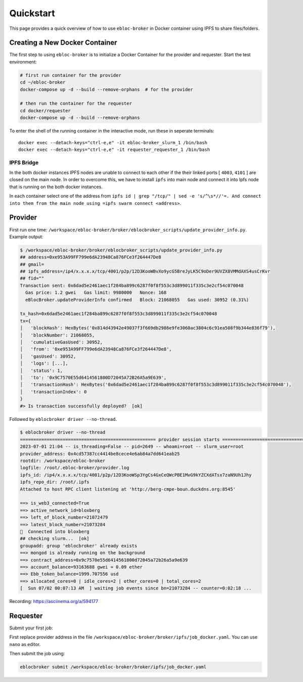 Quickstart
==========

This page provides a quick overview of how to use ``ebloc-broker`` in
Docker container using IPFS to share files/folders.

Creating a New Docker Container
-------------------------------

The first step to using ``ebloc-broker`` is to initialize a Docker
Container for the provider and requester. Start the test environment:

.. code:: bash

   # first run container for the provider
   cd ~/ebloc-broker
   docker-compose up -d --build --remove-orphans  # for the provider

   # then run the container for the requester
   cd docker/requester
   docker-compose up -d --build --remove-orphans

To enter the shell of the running container in the interactive mode, run
these in seperate terminals:

::

   docker exec --detach-keys="ctrl-e,e" -it ebloc-broker_slurm_1 /bin/bash
   docker exec --detach-keys="ctrl-e,e" -it requester_requester_1 /bin/bash

IPFS Bridge
~~~~~~~~~~~

In the both docker instances IPFS nodes are unable to connect to each
other if the their linked ports [ ``4003``, ``4101`` ] are closed on the
main node. In order to overcome this, we have to install ``ipfs`` into
main node and connect it into Ipfs node that is running on the both
docker instances.

In each container select one of the address from
``ipfs id | grep "/tcp/" | sed -e 's/^\s*//'=. And connect into them from the main node using =ipfs swarm connect <address>``.

Provider
--------

First run one time:
``/workspace/ebloc-broker/broker/eblocbroker_scripts/update_provider_info.py``.
Example output:

.. code:: bash

   $ /workspace/ebloc-broker/broker/eblocbroker_scripts/update_provider_info.py
   ## address=0xe953A99FF799e6dA23948Ca876FCe3f264447De8
   ## gmail=
   ## ipfs_address=/ip4/x.x.x.x/tcp/4001/p2p/12D3KooWBvXo9ycG5BreJyLK5C9oDer9UVZX8VMMdAXS4usCrKvr
   ## fid=""
   Transaction sent: 0x6dad5e2461aec1f284ba899c6287f0f8f553c3d899011f335c3e2cf54c070048
     Gas price: 1.2 gwei   Gas limit: 9980000   Nonce: 168
     eBlocBroker.updateProviderInfo confirmed   Block: 21068055   Gas used: 30952 (0.31%)

   tx_hash=0x6dad5e2461aec1f284ba899c6287f0f8f553c3d899011f335c3e2cf54c070048
   tx={
   │   'blockHash': HexBytes('0x814d43942e49037f3f669db2986e9fe3060ac3804c6c91ea508f9b344e836f79'),
   │   'blockNumber': 21068055,
   │   'cumulativeGasUsed': 30952,
   │   'from': '0xe953A99FF799e6dA23948Ca876FCe3f264447De8',
   │   'gasUsed': 30952,
   │   'logs': [...],
   │   'status': 1,
   │   'to': '0x9C7570E55d6414561800D72045A72B26A5a9E639',
   │   'transactionHash': HexBytes('0x6dad5e2461aec1f284ba899c6287f0f8f553c3d899011f335c3e2cf54c070048'),
   │   'transactionIndex': 0
   }
   #> Is transaction successfully deployed?  [ok]

Followed by ``eblocbroker driver --no-thread``.

.. code:: bash

   $ eblocbroker driver --no-thread
   =================================================== provider session starts ====================================================
   2023-07-01 21:04 -- is_threading=False -- pid=2649 -- whoami=root -- slurm_user=root
   provider_address: 0x4cd57387cc4414be8cece4e6ab84a7dd641eab25
   rootdir: /workspace/ebloc-broker
   logfile: /root/.ebloc-broker/provider.log
   ipfs_id: /ip4/x.x.x.x/tcp/4001/p2p/12D3KooWSp3YgCs4GxCeQWcPBE1MvG9kYZCXdATsx7zaN9Uh1Jhy
   ipfs_repo_dir: /root/.ipfs
   Attached to host RPC client listening at 'http://berg-cmpe-boun.duckdns.org:8545'

   ==> is_web3_connected=True
   ==> active_network_id=bloxberg
   ==> left_of_block_number=21072479
   ==> latest_block_number=21073284
   🍺  Connected into bloxberg
   ## checking slurm...  [ok]
   groupadd: group 'eblocbroker' already exists
   ==> mongod is already running on the background
   ==> contract_address=0x9c7570e55d6414561800d72045a72b26a5a9e639
   ==> account_balance=93163688 gwei ≈ 0.09 ether
   ==> Ebb_token_balance=1999.707556 usd
   ==> allocated_cores=0 | idle_cores=2 | other_cores=0 | total_cores=2
   [  Sun 07/02 00:07:13 AM  ] waiting job events since bn=21073284 -- counter=0:02:18 ...

Recording: https://asciinema.org/a/594177

Requester
---------

Submit your first job:

First replace provider address in the file
``/workspace/ebloc-broker/broker/ipfs/job_docker.yaml``. You can use
``nano`` as editor.

Then submit the job using:

.. code:: bash

   eblocbroker submit /workspace/ebloc-broker/broker/ipfs/job_docker.yaml
